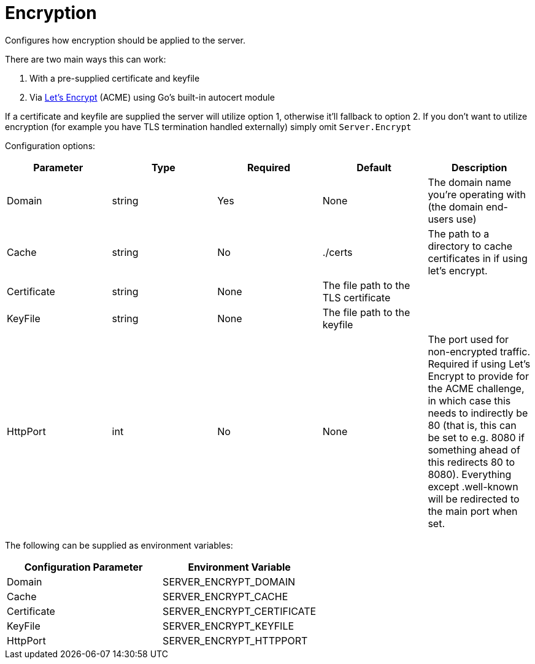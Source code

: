 = Encryption

Configures how encryption should be applied to the server.

There are two main ways this can work:

. With a pre-supplied certificate and keyfile
. Via https://letsencrypt.org/how-it-works/[Let's Encrypt] (ACME) using Go's built-in autocert module

If a certificate and keyfile are supplied the server will utilize option 1, otherwise it'll fallback to option 2. If you don't want to utilize encryption (for example you have TLS termination handled externally) simply omit `Server.Encrypt`

Configuration options:

|===
| Parameter | Type | Required | Default | Description

| Domain
| string
| Yes
| None
| The domain name you're operating with (the domain end-users use)

| Cache
| string
| No
| ./certs
| The path to a directory to cache certificates in if using let's encrypt.

| Certificate
| string
| None
| The file path to the TLS certificate
|

| KeyFile
| string
| None
| The file path to the keyfile
|

| HttpPort
| int
| No
| None
| The port used for non-encrypted traffic. Required if using Let's Encrypt to provide for the ACME challenge, in which case this needs to indirectly be 80 (that is, this can be set to e.g. 8080 if something ahead of this redirects 80 to 8080). Everything except .well-known will be redirected to the main port when set.
|===

The following can be supplied as environment variables:

|===
| Configuration Parameter | Environment Variable

| Domain
| SERVER_ENCRYPT_DOMAIN

| Cache
| SERVER_ENCRYPT_CACHE

| Certificate
| SERVER_ENCRYPT_CERTIFICATE

| KeyFile
| SERVER_ENCRYPT_KEYFILE

| HttpPort
| SERVER_ENCRYPT_HTTPPORT
|===
